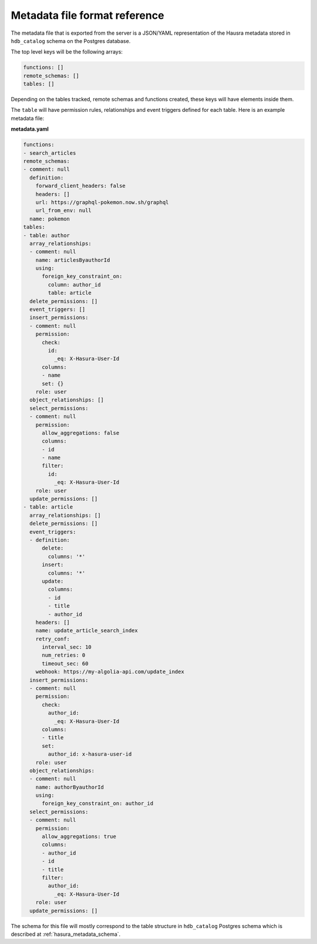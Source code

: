 .. _metadata_file_format:

Metadata file format reference
==============================

.. contents:: Table of contents
  :backlinks: none
  :depth: 1
  :local:

The metadata file that is exported from the server is a JSON/YAML representation
of the Hausra metadata stored in ``hdb_catalog`` schema on the Postgres
database.

The top level keys will be the following arrays:

.. code-block:: yaml

   functions: []
   remote_schemas: []
   tables: []

Depending on the tables tracked, remote schemas and functions created, these
keys will have elements inside them.

The ``table`` will have permission rules, relationships and event triggers
defined for each table. Here is an example metadata file:

**metadata.yaml**

.. code-block:: yaml

   functions:
   - search_articles
   remote_schemas:
   - comment: null
     definition:
       forward_client_headers: false
       headers: []
       url: https://graphql-pokemon.now.sh/graphql
       url_from_env: null
     name: pokemon
   tables:
   - table: author
     array_relationships:
     - comment: null
       name: articlesByauthorId
       using:
         foreign_key_constraint_on:
           column: author_id
           table: article
     delete_permissions: []
     event_triggers: []
     insert_permissions:
     - comment: null
       permission:
         check:
           id:
             _eq: X-Hasura-User-Id
         columns:
         - name
         set: {}
       role: user
     object_relationships: []
     select_permissions:
     - comment: null
       permission:
         allow_aggregations: false
         columns:
         - id
         - name
         filter:
           id:
             _eq: X-Hasura-User-Id
       role: user
     update_permissions: []
   - table: article
     array_relationships: []
     delete_permissions: []
     event_triggers:
     - definition:
         delete:
           columns: '*'
         insert:
           columns: '*'
         update:
           columns:
           - id
           - title
           - author_id
       headers: []
       name: update_article_search_index
       retry_conf:
         interval_sec: 10
         num_retries: 0
         timeout_sec: 60
       webhook: https://my-algolia-api.com/update_index
     insert_permissions:
     - comment: null
       permission:
         check:
           author_id:
             _eq: X-Hasura-User-Id
         columns:
         - title
         set:
           author_id: x-hasura-user-id
       role: user
     object_relationships:
     - comment: null
       name: authorByauthorId
       using:
         foreign_key_constraint_on: author_id
     select_permissions:
     - comment: null
       permission:
         allow_aggregations: true
         columns:
         - author_id
         - id
         - title
         filter:
           author_id:
             _eq: X-Hasura-User-Id
       role: user
     update_permissions: []

The schema for this file will mostly correspond to the table structure in
``hdb_catalog`` Postgres schema which is described at
:ref:`hasura_metadata_schema`.
